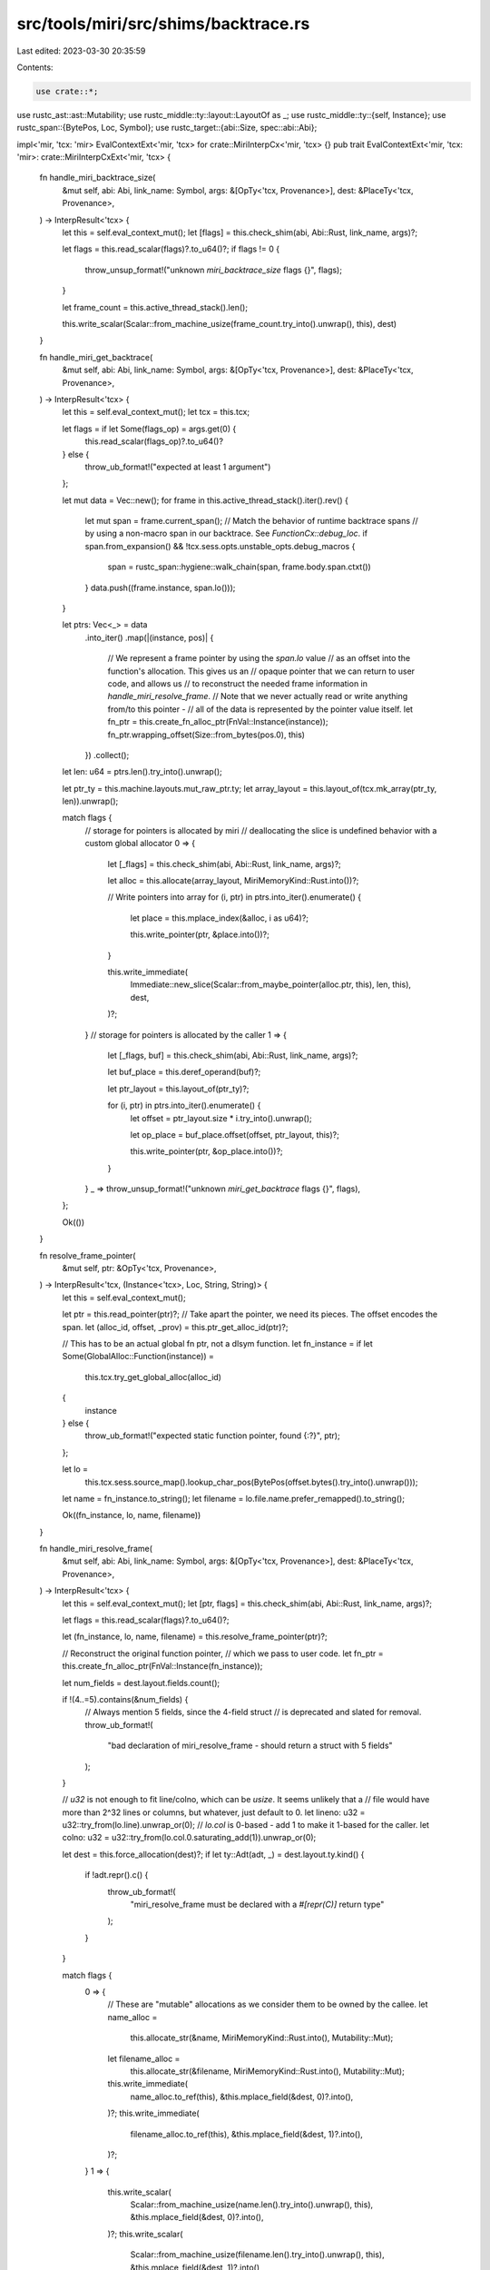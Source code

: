 src/tools/miri/src/shims/backtrace.rs
=====================================

Last edited: 2023-03-30 20:35:59

Contents:

.. code-block:: rs

    use crate::*;
use rustc_ast::ast::Mutability;
use rustc_middle::ty::layout::LayoutOf as _;
use rustc_middle::ty::{self, Instance};
use rustc_span::{BytePos, Loc, Symbol};
use rustc_target::{abi::Size, spec::abi::Abi};

impl<'mir, 'tcx: 'mir> EvalContextExt<'mir, 'tcx> for crate::MiriInterpCx<'mir, 'tcx> {}
pub trait EvalContextExt<'mir, 'tcx: 'mir>: crate::MiriInterpCxExt<'mir, 'tcx> {
    fn handle_miri_backtrace_size(
        &mut self,
        abi: Abi,
        link_name: Symbol,
        args: &[OpTy<'tcx, Provenance>],
        dest: &PlaceTy<'tcx, Provenance>,
    ) -> InterpResult<'tcx> {
        let this = self.eval_context_mut();
        let [flags] = this.check_shim(abi, Abi::Rust, link_name, args)?;

        let flags = this.read_scalar(flags)?.to_u64()?;
        if flags != 0 {
            throw_unsup_format!("unknown `miri_backtrace_size` flags {}", flags);
        }

        let frame_count = this.active_thread_stack().len();

        this.write_scalar(Scalar::from_machine_usize(frame_count.try_into().unwrap(), this), dest)
    }

    fn handle_miri_get_backtrace(
        &mut self,
        abi: Abi,
        link_name: Symbol,
        args: &[OpTy<'tcx, Provenance>],
        dest: &PlaceTy<'tcx, Provenance>,
    ) -> InterpResult<'tcx> {
        let this = self.eval_context_mut();
        let tcx = this.tcx;

        let flags = if let Some(flags_op) = args.get(0) {
            this.read_scalar(flags_op)?.to_u64()?
        } else {
            throw_ub_format!("expected at least 1 argument")
        };

        let mut data = Vec::new();
        for frame in this.active_thread_stack().iter().rev() {
            let mut span = frame.current_span();
            // Match the behavior of runtime backtrace spans
            // by using a non-macro span in our backtrace. See `FunctionCx::debug_loc`.
            if span.from_expansion() && !tcx.sess.opts.unstable_opts.debug_macros {
                span = rustc_span::hygiene::walk_chain(span, frame.body.span.ctxt())
            }
            data.push((frame.instance, span.lo()));
        }

        let ptrs: Vec<_> = data
            .into_iter()
            .map(|(instance, pos)| {
                // We represent a frame pointer by using the `span.lo` value
                // as an offset into the function's allocation. This gives us an
                // opaque pointer that we can return to user code, and allows us
                // to reconstruct the needed frame information in `handle_miri_resolve_frame`.
                // Note that we never actually read or write anything from/to this pointer -
                // all of the data is represented by the pointer value itself.
                let fn_ptr = this.create_fn_alloc_ptr(FnVal::Instance(instance));
                fn_ptr.wrapping_offset(Size::from_bytes(pos.0), this)
            })
            .collect();

        let len: u64 = ptrs.len().try_into().unwrap();

        let ptr_ty = this.machine.layouts.mut_raw_ptr.ty;
        let array_layout = this.layout_of(tcx.mk_array(ptr_ty, len)).unwrap();

        match flags {
            // storage for pointers is allocated by miri
            // deallocating the slice is undefined behavior with a custom global allocator
            0 => {
                let [_flags] = this.check_shim(abi, Abi::Rust, link_name, args)?;

                let alloc = this.allocate(array_layout, MiriMemoryKind::Rust.into())?;

                // Write pointers into array
                for (i, ptr) in ptrs.into_iter().enumerate() {
                    let place = this.mplace_index(&alloc, i as u64)?;

                    this.write_pointer(ptr, &place.into())?;
                }

                this.write_immediate(
                    Immediate::new_slice(Scalar::from_maybe_pointer(alloc.ptr, this), len, this),
                    dest,
                )?;
            }
            // storage for pointers is allocated by the caller
            1 => {
                let [_flags, buf] = this.check_shim(abi, Abi::Rust, link_name, args)?;

                let buf_place = this.deref_operand(buf)?;

                let ptr_layout = this.layout_of(ptr_ty)?;

                for (i, ptr) in ptrs.into_iter().enumerate() {
                    let offset = ptr_layout.size * i.try_into().unwrap();

                    let op_place = buf_place.offset(offset, ptr_layout, this)?;

                    this.write_pointer(ptr, &op_place.into())?;
                }
            }
            _ => throw_unsup_format!("unknown `miri_get_backtrace` flags {}", flags),
        };

        Ok(())
    }

    fn resolve_frame_pointer(
        &mut self,
        ptr: &OpTy<'tcx, Provenance>,
    ) -> InterpResult<'tcx, (Instance<'tcx>, Loc, String, String)> {
        let this = self.eval_context_mut();

        let ptr = this.read_pointer(ptr)?;
        // Take apart the pointer, we need its pieces. The offset encodes the span.
        let (alloc_id, offset, _prov) = this.ptr_get_alloc_id(ptr)?;

        // This has to be an actual global fn ptr, not a dlsym function.
        let fn_instance = if let Some(GlobalAlloc::Function(instance)) =
            this.tcx.try_get_global_alloc(alloc_id)
        {
            instance
        } else {
            throw_ub_format!("expected static function pointer, found {:?}", ptr);
        };

        let lo =
            this.tcx.sess.source_map().lookup_char_pos(BytePos(offset.bytes().try_into().unwrap()));

        let name = fn_instance.to_string();
        let filename = lo.file.name.prefer_remapped().to_string();

        Ok((fn_instance, lo, name, filename))
    }

    fn handle_miri_resolve_frame(
        &mut self,
        abi: Abi,
        link_name: Symbol,
        args: &[OpTy<'tcx, Provenance>],
        dest: &PlaceTy<'tcx, Provenance>,
    ) -> InterpResult<'tcx> {
        let this = self.eval_context_mut();
        let [ptr, flags] = this.check_shim(abi, Abi::Rust, link_name, args)?;

        let flags = this.read_scalar(flags)?.to_u64()?;

        let (fn_instance, lo, name, filename) = this.resolve_frame_pointer(ptr)?;

        // Reconstruct the original function pointer,
        // which we pass to user code.
        let fn_ptr = this.create_fn_alloc_ptr(FnVal::Instance(fn_instance));

        let num_fields = dest.layout.fields.count();

        if !(4..=5).contains(&num_fields) {
            // Always mention 5 fields, since the 4-field struct
            // is deprecated and slated for removal.
            throw_ub_format!(
                "bad declaration of miri_resolve_frame - should return a struct with 5 fields"
            );
        }

        // `u32` is not enough to fit line/colno, which can be `usize`. It seems unlikely that a
        // file would have more than 2^32 lines or columns, but whatever, just default to 0.
        let lineno: u32 = u32::try_from(lo.line).unwrap_or(0);
        // `lo.col` is 0-based - add 1 to make it 1-based for the caller.
        let colno: u32 = u32::try_from(lo.col.0.saturating_add(1)).unwrap_or(0);

        let dest = this.force_allocation(dest)?;
        if let ty::Adt(adt, _) = dest.layout.ty.kind() {
            if !adt.repr().c() {
                throw_ub_format!(
                    "miri_resolve_frame must be declared with a `#[repr(C)]` return type"
                );
            }
        }

        match flags {
            0 => {
                // These are "mutable" allocations as we consider them to be owned by the callee.
                let name_alloc =
                    this.allocate_str(&name, MiriMemoryKind::Rust.into(), Mutability::Mut);
                let filename_alloc =
                    this.allocate_str(&filename, MiriMemoryKind::Rust.into(), Mutability::Mut);

                this.write_immediate(
                    name_alloc.to_ref(this),
                    &this.mplace_field(&dest, 0)?.into(),
                )?;
                this.write_immediate(
                    filename_alloc.to_ref(this),
                    &this.mplace_field(&dest, 1)?.into(),
                )?;
            }
            1 => {
                this.write_scalar(
                    Scalar::from_machine_usize(name.len().try_into().unwrap(), this),
                    &this.mplace_field(&dest, 0)?.into(),
                )?;
                this.write_scalar(
                    Scalar::from_machine_usize(filename.len().try_into().unwrap(), this),
                    &this.mplace_field(&dest, 1)?.into(),
                )?;
            }
            _ => throw_unsup_format!("unknown `miri_resolve_frame` flags {}", flags),
        }

        this.write_scalar(Scalar::from_u32(lineno), &this.mplace_field(&dest, 2)?.into())?;
        this.write_scalar(Scalar::from_u32(colno), &this.mplace_field(&dest, 3)?.into())?;

        // Support a 4-field struct for now - this is deprecated
        // and slated for removal.
        if num_fields == 5 {
            this.write_pointer(fn_ptr, &this.mplace_field(&dest, 4)?.into())?;
        }

        Ok(())
    }

    fn handle_miri_resolve_frame_names(
        &mut self,
        abi: Abi,
        link_name: Symbol,
        args: &[OpTy<'tcx, Provenance>],
    ) -> InterpResult<'tcx> {
        let this = self.eval_context_mut();

        let [ptr, flags, name_ptr, filename_ptr] =
            this.check_shim(abi, Abi::Rust, link_name, args)?;

        let flags = this.read_scalar(flags)?.to_u64()?;
        if flags != 0 {
            throw_unsup_format!("unknown `miri_resolve_frame_names` flags {}", flags);
        }

        let (_, _, name, filename) = this.resolve_frame_pointer(ptr)?;

        this.write_bytes_ptr(this.read_pointer(name_ptr)?, name.bytes())?;
        this.write_bytes_ptr(this.read_pointer(filename_ptr)?, filename.bytes())?;

        Ok(())
    }
}


